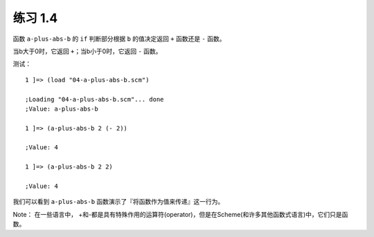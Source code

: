 练习 1.4
====

函数 ``a-plus-abs-b`` 的 ``if`` 判断部分根据 ``b`` 的值决定返回 ``+`` 函数还是 ``-`` 函数。

当b大于0时，它返回 ``+``；当b小于0时，它返回 ``-`` 函数。

测试：

::

    1 ]=> (load "04-a-plus-abs-b.scm")

    ;Loading "04-a-plus-abs-b.scm"... done
    ;Value: a-plus-abs-b

    1 ]=> (a-plus-abs-b 2 (- 2))

    ;Value: 4

    1 ]=> (a-plus-abs-b 2 2)

    ;Value: 4

我们可以看到 ``a-plus-abs-b`` 函数演示了『将函数作为值来传递』这一行为。

Note：
在一些语言中， +和-都是具有特殊作用的运算符(operator)，但是在Scheme(和许多其他函数式语言)中，它们只是函数。
